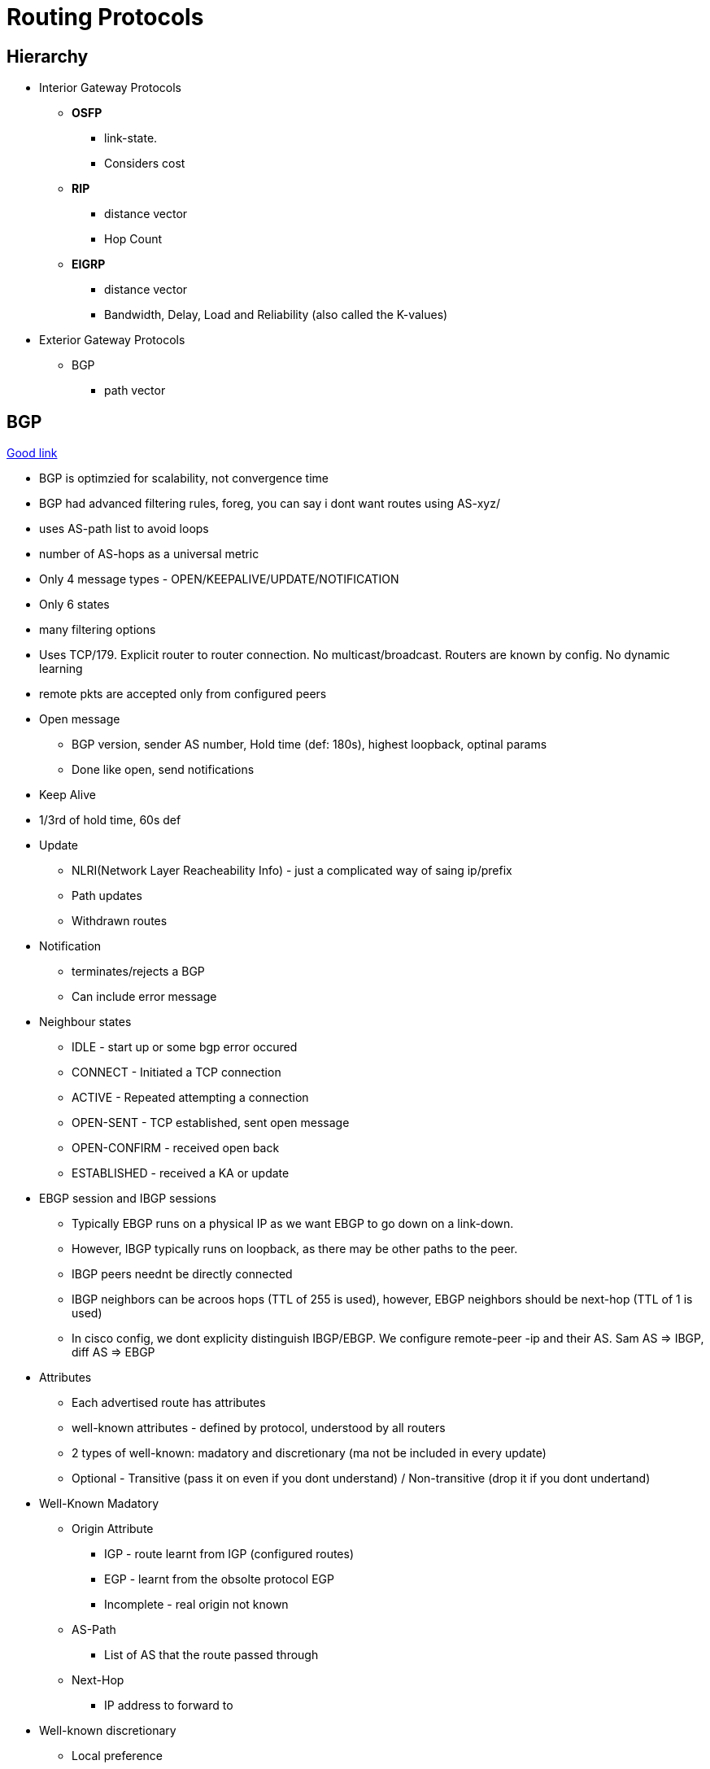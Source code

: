 Routing Protocols
=================

Hierarchy
---------

* Interior Gateway Protocols
** *OSFP*
*** link-state.
*** Considers cost
** *RIP*
*** distance vector
*** Hop Count
** *EIGRP*
*** distance vector
*** Bandwidth, Delay, Load and Reliability (also called the K-values)
* Exterior Gateway Protocols
** BGP
*** path vector


BGP
---
https://www.youtube.com/watch?v=ZucnfoJiFr8[Good link]

* BGP is optimzied for scalability, not convergence time
* BGP had advanced filtering rules, foreg, you can say i dont want routes using AS-xyz/
* uses AS-path list to avoid loops
* number of AS-hops as a universal metric

* Only 4 message types - OPEN/KEEPALIVE/UPDATE/NOTIFICATION
* Only 6 states
* many filtering options

* Uses TCP/179. Explicit router to router connection. No multicast/broadcast. Routers are known by config. No dynamic learning
* remote pkts are accepted only from configured peers

* Open message
** BGP version, sender AS number, Hold time (def: 180s), highest loopback, optinal params
** Done like open, send notifications

* Keep Alive
* 1/3rd of hold time, 60s def

* Update
** NLRI(Network Layer Reacheability Info) - just a complicated way of saing ip/prefix
** Path updates
** Withdrawn routes

* Notification
** terminates/rejects a BGP
** Can include error message

* Neighbour states
** IDLE - start up or some bgp error occured
** CONNECT - Initiated a TCP connection
** ACTIVE - Repeated attempting a connection
** OPEN-SENT - TCP established, sent open message
** OPEN-CONFIRM - received open back
** ESTABLISHED - received a KA or update

* EBGP session and IBGP sessions
** Typically EBGP runs on a physical IP as we want EBGP to go down on a link-down.
** However, IBGP typically runs on loopback, as there may be other paths to the peer.
** IBGP peers neednt be directly connected
** IBGP neighbors can be acroos hops (TTL of 255 is used), however, EBGP neighbors should be next-hop (TTL of 1 is used)
** In cisco config, we dont explicity distinguish IBGP/EBGP. We configure remote-peer -ip and their AS. Sam AS => IBGP, diff AS => EBGP

* Attributes
** Each advertised route has attributes
** well-known attributes - defined by protocol, understood by all routers
** 2 types of well-known: madatory and discretionary (ma not be included in every update)
** Optional - Transitive (pass it on even if you dont understand) / Non-transitive (drop it if you dont undertand)

* Well-Known Madatory
** Origin Attribute
*** IGP - route learnt from IGP (configured routes)
*** EGP - learnt from the obsolte protocol EGP
*** Incomplete - real origin not known
** AS-Path
*** List of AS that the route passed through
** Next-Hop
*** IP address to forward to

* Well-known discretionary
** Local preference
*** Route prioritization. Higher => better, Default 100
** Atomic Agreegate -  route was summarized

* Transitive Option
** Aggregator: Identifies AS/router that did the aggregatin
** Community: Message in the udpate

* Non-Transitive 
** MED - Multi Exit Discriminator (didnt understand that)

